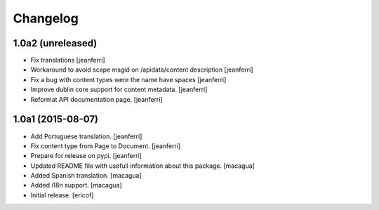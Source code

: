 Changelog
=========

1.0a2 (unreleased)
------------------

- Fix translations
  [jeanferri]

- Workaround to avoid scape msgid on /apidata/content description
  [jeanferri]

- Fix a bug with content types were the name have spaces
  [jeanferri]

- Improve dublin core support for content metadata.
  [jeanferri]

- Reformat API documentation page.
  [jeanferri]


1.0a1 (2015-08-07)
------------------

- Add Portuguese translation.
  [jeanferri]

- Fix content type from Page to Document.
  [jeanferri]

- Prepare for release on pypi.
  [jeanferri]

- Updated README file with usefull information about this package.
  [macagua]

- Added Spanish translation.
  [macagua]

- Added i18n support.
  [macagua]

- Initial release.
  [ericof]
